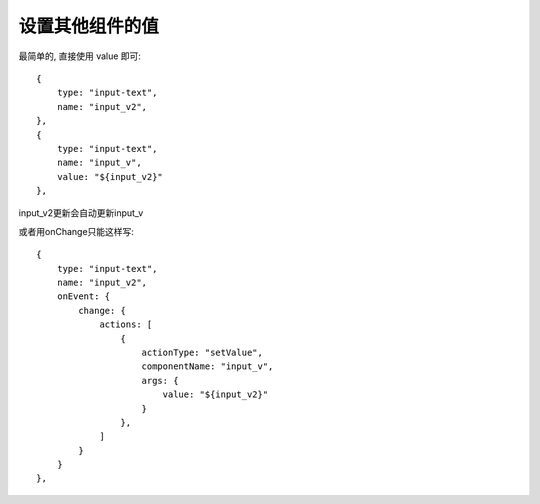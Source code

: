 ===========================
设置其他组件的值
===========================


.. post:: 2023-03-01 00:19:35
  :tags: 框架, amis, 问题
  :category: 前端
  :author: YanQue
  :location: CD
  :language: zh-cn


.. onChange:\:

..   {
..     "type": "grid",
..     "columns": [
..       {
..         "type": "select",
..         "name": "select_array",
..         "options": [
..           {
..             "label": "a",
..             "value": "a"
..           },
..           {
..             "label": "b",
..             "value": "b"
..           }
..         ],
..         "onEvent": {
..           "change": {
..               "actions": [
..                   {
..                       "actionType": "setValue",
..                       "target": "current_select",
..                       "value": "${select_array}"
..                   },
..               ]
..           }
..         }
..       },
..       {
..         "type": "input-text",
..         "name": "current_select",
..         "value": "${select_array}"
..       }
..     ]

..   }

.. 使用 onEvent 来整合 change, 设置 current_select 组件的值

.. .. note:\:

..   无法使用 onChange 来替换 onEvent, 除非组件特殊支持

.. 上面用 onChange 是错的, 得这样

最简单的, 直接使用 value 即可::

  {
      type: "input-text",
      name: "input_v2",
  },
  {
      type: "input-text",
      name: "input_v",
      value: "${input_v2}"
  },

input_v2更新会自动更新input_v

或者用onChange只能这样写::

  {
      type: "input-text",
      name: "input_v2",
      onEvent: {
          change: {
              actions: [
                  {
                      actionType: "setValue",
                      componentName: "input_v",
                      args: {
                          value: "${input_v2}"
                      }
                  },
              ]
          }
      }
  },


